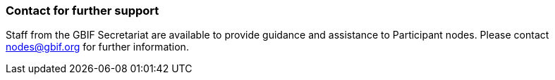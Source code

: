 [[contact-for-further-support]]
=== Contact for further support

Staff from the GBIF Secretariat are available to provide guidance and assistance to Participant nodes. Please contact nodes@gbif.org for further information.
